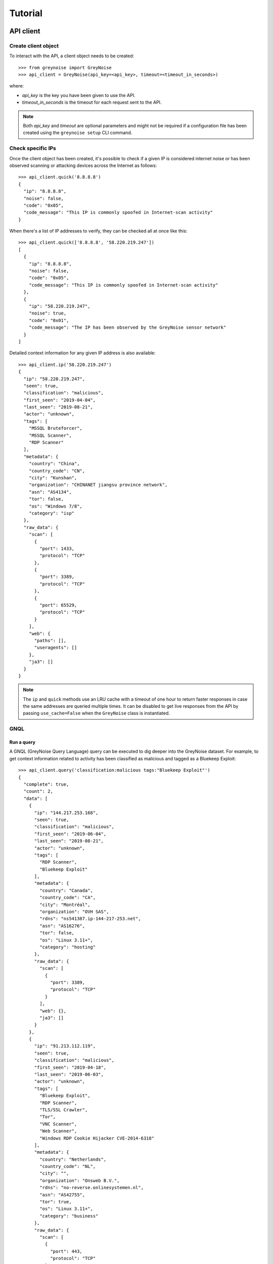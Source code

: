 ========
Tutorial
========

API client
==========

Create client object
--------------------

To interact with the API, a client object needs to be created::

   >>> from greynoise import GreyNoise
   >>> api_client = GreyNoise(api_key=<api_key>, timeout=<timeout_in_seconds>)

where:

- *api_key* is the key you have been given to use the API.
- *timeout_in_seconds* is the timeout for each request sent to the API.

.. note::

   Both *api_key* and *timeout* are optional parameters and might not be required if a
   configuration file has been created using the ``greynoise setup`` CLI command.


Check specific IPs
------------------

Once the client object has been created, it's possible to check if a given IP is
considered internet noise or has been observed scanning or attacking devices across the
Internet as follows::

    >>> api_client.quick('8.8.8.8')
    {
      "ip": "8.8.8.8",
      "noise": false,
      "code": "0x05",
      "code_message": "This IP is commonly spoofed in Internet-scan activity"
    }

When there's a list of IP addresses to verify, they can be checked all at once like
this::

    >>> api_client.quick(['8.8.8.8', '58.220.219.247'])
    [
      {
        "ip": "8.8.8.8",
        "noise": false,
        "code": "0x05",
        "code_message": "This IP is commonly spoofed in Internet-scan activity"
      },
      {
        "ip": "58.220.219.247",
        "noise": true,
        "code": "0x01",
        "code_message": "The IP has been observed by the GreyNoise sensor network"
      }
    ]

Detailed context information for any given IP address is also available::

    >>> api_client.ip('58.220.219.247')
    {
      "ip": "58.220.219.247",
      "seen": true,
      "classification": "malicious",
      "first_seen": "2019-04-04",
      "last_seen": "2019-08-21",
      "actor": "unknown",
      "tags": [
        "MSSQL Bruteforcer",
        "MSSQL Scanner",
        "RDP Scanner"
      ],
      "metadata": {
        "country": "China",
        "country_code": "CN",
        "city": "Kunshan",
        "organization": "CHINANET jiangsu province network",
        "asn": "AS4134",
        "tor": false,
        "os": "Windows 7/8",
        "category": "isp"
      },
      "raw_data": {
        "scan": [
          {
            "port": 1433,
            "protocol": "TCP"
          },
          {
            "port": 3389,
            "protocol": "TCP"
          },
          {
            "port": 65529,
            "protocol": "TCP"
          }
        ],
        "web": {
          "paths": [],
          "useragents": []
        },
        "ja3": []
      }
    }

.. note::

    The ``ip`` and ``quick`` methods use an LRU cache with a timeout of one hour to
    return faster responses in case the same addresses are queried multiple times. It
    can be disabled to get live responses from the API by passing ``use_cache=False``
    when the ``GreyNoise`` class is instantiated.


GNQL
----

Run a query
~~~~~~~~~~~

A GNQL (GreyNoise Query Language) query can be executed to dig deeper into the GreyNoise
dataset. For example, to get context information related to activity has been classified
as malicious and tagged as a Bluekeep Exploit::

    >>> api_client.query('classification:malicious tags:"Bluekeep Exploit"')
    {
      "complete": true,
      "count": 2,
      "data": [
        {
          "ip": "144.217.253.168",
          "seen": true,
          "classification": "malicious",
          "first_seen": "2019-06-04",
          "last_seen": "2019-08-21",
          "actor": "unknown",
          "tags": [
            "RDP Scanner",
            "Bluekeep Exploit"
          ],
          "metadata": {
            "country": "Canada",
            "country_code": "CA",
            "city": "Montréal",
            "organization": "OVH SAS",
            "rdns": "ns541387.ip-144-217-253.net",
            "asn": "AS16276",
            "tor": false,
            "os": "Linux 3.11+",
            "category": "hosting"
          },
          "raw_data": {
            "scan": [
              {
                "port": 3389,
                "protocol": "TCP"
              }
            ],
            "web": {},
            "ja3": []
          }
        },
        {
          "ip": "91.213.112.119",
          "seen": true,
          "classification": "malicious",
          "first_seen": "2019-04-18",
          "last_seen": "2019-06-03",
          "actor": "unknown",
          "tags": [
            "Bluekeep Exploit",
            "RDP Scanner",
            "TLS/SSL Crawler",
            "Tor",
            "VNC Scanner",
            "Web Scanner",
            "Windows RDP Cookie Hijacker CVE-2014-6318"
          ],
          "metadata": {
            "country": "Netherlands",
            "country_code": "NL",
            "city": "",
            "organization": "Onsweb B.V.",
            "rdns": "no-reverse.onlinesystemen.nl",
            "asn": "AS42755",
            "tor": true,
            "os": "Linux 3.11+",
            "category": "business"
          },
          "raw_data": {
            "scan": [
              {
                "port": 443,
                "protocol": "TCP"
              },
              {
                "port": 3389,
                "protocol": "TCP"
              },
              {
                "port": 5900,
                "protocol": "TCP"
              }
            ],
            "web": {},
            "ja3": []
          }
        }
      ],
      "message": "ok",
      "query": "classification:malicious tags:'Bluekeep Exploit'"
    }


Get statistics
~~~~~~~~~~~~~~

It's also possible to get statistics related to a GNQL query to better understand how
results are distributed in terms of different information such as organization, country,
operating system, etc.::

    >>> api_client.stats('classification:malicious tags:"Bluekeep Exploit"')
    {
      "query": "classification:malicious tags:'Bluekeep Exploit'",
      "count": 24,
      "stats": {
        "classifications": [
          {
            "classification": "malicious",
            "count": 24
          }
        ],
        "organizations": [
          {
            "organization": "DigitalOcean, LLC",
            "count": 7
          },
          {
            "organization": "OVH SAS",
            "count": 6
          },
          {
            "organization": "China Unicom Shanghai network",
            "count": 3
          },
          {
            "organization": "Linode, LLC",
            "count": 3
          },
          {
            "organization": "Amarutu Technology Ltd",
            "count": 1
          },
          {
            "organization": "Amazon.com, Inc.",
            "count": 1
          },
          {
            "organization": "CHINANET-BACKBONE",
            "count": 1
          },
          {
            "organization": "INT-NETWORK",
            "count": 1
          },
          {
            "organization": "WideOpenWest Finance LLC",
            "count": 1
          }
        ],
        "actors": null,
        "countries": [
          {
            "country": "Canada",
            "count": 6
          },
          {
            "country": "United States",
            "count": 6
          },
          {
            "country": "China",
            "count": 4
          },
          {
            "country": "Germany",
            "count": 3
          },
          {
            "country": "Netherlands",
            "count": 3
          },
          {
            "country": "France",
            "count": 1
          },
          {
            "country": "United Kingdom",
            "count": 1
          }
        ],
        "tags": [
          {
            "tag": "Bluekeep Exploit",
            "count": 24
          },
          {
            "tag": "RDP Scanner",
            "count": 24
          },
          {
            "tag": "Telnet Scanner",
            "count": 1
          }
        ],
        "operating_systems": [
          {
            "operating_system": "Linux 3.11+",
            "count": 16
          },
          {
            "operating_system": "Windows 7/8",
            "count": 3
          },
          {
            "operating_system": "Mac OS X",
            "count": 2
          },
          {
            "operating_system": "Linux 2.2-3.x",
            "count": 1
          }
        ],
        "categories": [
          {
            "category": "hosting",
            "count": 17
          },
          {
            "category": "isp",
            "count": 6
          },
          {
            "category": "business",
            "count": 1
          }
        ],
        "asns": [
          {
            "asn": "AS14061",
            "count": 7
          },
          {
            "asn": "AS16276",
            "count": 6
          },
          {
            "asn": "AS17621",
            "count": 3
          },
          {
            "asn": "AS63949",
            "count": 3
          },
          {
            "asn": "AS12083",
            "count": 1
          },
          {
            "asn": "AS14618",
            "count": 1
          },
          {
            "asn": "AS202425",
            "count": 1
          },
          {
            "asn": "AS206264",
            "count": 1
          },
          {
            "asn": "AS4134",
            "count": 1
          }
        ]
      }
    }


Command line interface
======================

The same operations available through the API client are also available through
the command line using the *greynoise* tool. To get a list of all the available
subcommands, use the *--help* option::

    $ greynoise -h
    Usage: greynoise [OPTIONS] COMMAND [ARGS]...

    GreyNoise CLI.

    Options:
    -h, --help  Show this message and exit.

    Commands:
    query*       Run a GNQL (GreyNoise Query Language) query.
    account      View information about your GreyNoise account.
    alerts       List, create, delete, and manage your GreyNoise alerts.
    analyze      Analyze the IP addresses in a log file, stdin, etc.
    feedback     Send feedback directly to the GreyNoise team.
    filter       "Filter the noise from a log file, stdin, etc.
    help         Show this message and exit.
    interesting  Report an IP as "interesting".
    ip           Query GreyNoise for all information on a given IP.
    pcap         Get PCAP for a given IP address.
    quick        Quickly check whether or not one or many IPs are "noise".
    repl         Start an interactive shell.
    setup        Configure API key.
    signature    Submit an IDS signature to GreyNoise to be deployed to all...
    stats        Get aggregate stats from a given GNQL query.
    version      Get version and OS information for your GreyNoise
                commandline...

Setup
-----

To configure *greynoise* to use a given API key::

   $ greynoise setup --api-key "<api_key>"
   Configuration saved to '/home/username/.config/greynoise/config'

.. note::

   This is the default configuration method. Alternatively, the API key can be passed to every command using the *-k/--api-key* option
   or through the *GREYNOISE_API_KEY* environment variable.

if for some reason, requests are timing out, it's possible to set the request
timeout for the API client with the setup command as well::

   $ greynoise setup --api-key "<api_key>" --timeout <time_in_seconds>
   Configuration saved to '/home/username/.config/greynoise/config'

.. note::

   The API client request timeout can also be configured for a particular command using the *GREYNOISE_TIMEOUT* environment variable.

Check specific IPs
------------------

Once the command line tool has been created, it's possible to check if a given IP is
considered internet noise or has been observed scanning or attacking devices across the
Internet as follows::

   $ greynoise quick 58.220.219.247
   58.220.219.247 is classified as NOISE.

When there's a list of IP addresses to verify, they can be checked all at once like
this::

   $ greynoise quick 8.8.8.8 58.220.219.247
   8.8.8.8 is classified as NOT NOISE.
   58.220.219.247 is classified as NOISE.

Detailed context information for any given IP address is also available::

   $ greynoise ip 58.220.219.247
   ╔═══════════════════════════╗
   ║      Context 1 of 1       ║
   ╚═══════════════════════════╝
   IP address: 58.220.219.247

             OVERVIEW
   ----------------------------
   Actor: unknown
   Classification: malicious
   First seen: 2019-04-04
   IP: 58.220.219.247
   Last seen: 2019-09-06
   Tags:
   - MSSQL Bruteforcer
   - MSSQL Scanner
   - RDP Scanner

             METADATA
   ----------------------------
   ASN: AS4134
   Category: isp
   Location: Kunshan, China (CN)
   Organization: CHINANET jiangsu province network
   OS: Windows 7/8
   rDNS:
   Tor: False

             RAW DATA
   ----------------------------
   [Scan]
   - Port/Proto: 1433/TCP
   - Port/Proto: 3389/TCP
   - Port/Proto: 65529/TCP


GNQL
----

Run a query
~~~~~~~~~~~

A GNQL (GreyNoise Query Language) query can be executed to dig deeper into the GreyNoise
dataset. For example, to get context information related to activity has been classified
as malicious and tagged as a Bluekeep Exploit::

   $ greynoise query 'classification:malicious tags:"Bluekeep Exploit"'
   ╔═══════════════════════════╗
   ║       Query 1 of 1        ║
   ╚═══════════════════════════╝
   Query: classification:malicious tags:"Bluekeep Exploit"

   ┌───────────────────────────┐
   │      Result 1 of 20       │
   └───────────────────────────┘

             OVERVIEW
   ----------------------------
   Actor: unknown
   Classification: malicious
   First seen: 2018-12-10
   IP: 185.7.63.40
   Last seen: 2019-09-06
   Tags:
   - Web Crawler
   - Wordpress XML RPC Worm
   - RDP Scanner
   - Web Scanner
   - Bluekeep Exploit

             METADATA
   ----------------------------
   ASN: AS39783
   Category: hosting
   Location: Norway (NO)
   Organization: Rent a Rack AS
   OS: Windows XP
   rDNS: cp.netthost.no
   Tor: False

             RAW DATA
   ----------------------------
   [Scan]
   - Port/Proto: 80/TCP
   - Port/Proto: 3389/TCP

   [Paths]
   - /zabbix/toptriggers.php
   - /forum/xmlrpc.php
   - /wordpress/xmlrpc.php
   - /zabbix/jsrpc.php
   - /user/register/
   - /blog/xmlrpc.php
   - /xmlrpc.php
   - /wp/xmlrpc.php

.. note::

   This is the default command, that is, you can save some typing by just
   writing ``greynoise <query>`` instead of ``greynose query <query>``.


Get statistics
~~~~~~~~~~~~~~

It's also possible to get statistics related to a GNQL query to better understand how
results are distributed in terms of different information such as organization, country,
operating system, etc.::

    $ greynoise stats 'classification:malicious tags:"Bluekeep Exploit"'
    ╔═══════════════════════════╗
    ║       Query 1 of 1        ║
    ╚═══════════════════════════╝
    Query: classification:malicious tags:"Bluekeep Exploit"

    ASNs:
    - AS16276  6
    - AS17621  3
    - AS14618  2
    - AS12083  1
    - AS14061  1
    - AS206264 1
    - AS206485 1
    - AS38895  1
    - AS39783  1
    - AS4134   1
    - AS45090  1
    - AS63949  1

    Categories:
    - hosting  12
    - isp       5
    - business  3

    Classifications:
    - malicious 20

    Countries:
    - Canada        5
    - China         5
    - United States 4
    - France        1
    - Germany       1
    - Lithuania     1
    - Netherlands   1
    - Norway        1
    - Singapore     1

    Operating systems:
    - Linux 3.11+ 9
    - Windows 7/8 3
    - Mac OS X    2
    - Windows XP  2

    Organizations:
    - OVH SAS                                           6
    - China Unicom Shanghai network                     3
    - Amazon.com, Inc.                                  2
    - Amarutu Technology Ltd                            1
    - Amazon.com Tech Telecom                           1
    - CHINANET-BACKBONE                                 1
    - DigitalOcean, LLC                                 1
    - Linode, LLC                                       1
    - Rent a Rack AS                                    1
    - Shenzhen Tencent Computer Systems Company Limited 1
    - UGB Hosting OU                                    1
    - WideOpenWest Finance LLC                          1

    Tags:
    - Bluekeep Exploit             20
    - RDP Scanner                  19
    - Web Scanner                  10
    - HTTP Alt Scanner              5
    - Ping Scanner                  5
    - SSH Scanner                   5
    - TLS/SSL Crawler               5
    - VNC Scanner                   5
    - DNS Scanner                   3
    - FTP Scanner                   3
    - IPSec VPN Scanner             3
    - SMB Scanner                   3
    - Web Crawler                   3
    - ZMap Client                   3
    - CPanel Scanner                2
    - CounterStrike Server Scanner  2
    - Elasticsearch Scanner         2
    - Ethereum Node Scanner         2
    - IMAP Scanner                  2
    - IOT MQTT Scanner              2
    Showing results 1 - 20. Run again with -v for full output.
